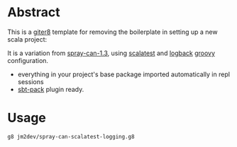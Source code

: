 * Abstract

This is a [[https://github.com/n8han/giter8][giter8]] template for removing the boilerplate in setting up a new scala project:

It is a variation from [[https://github.com/spray/spray-template/tree/on_spray-can_1.3][spray-can-1.3]], using [[http://scalatest.org/][scalatest]] and [[http://logback.qos.ch/][logback]] [[http://groovy.codehaus.org/][groovy]] configuration.

- everything in your project's base package imported automatically in repl sessions
- [[https://github.com/xerial/sbt-pack][sbt-pack]] plugin ready.

* Usage

#+begin_src bash
g8 jm2dev/spray-can-scalatest-logging.g8
#+end_src
